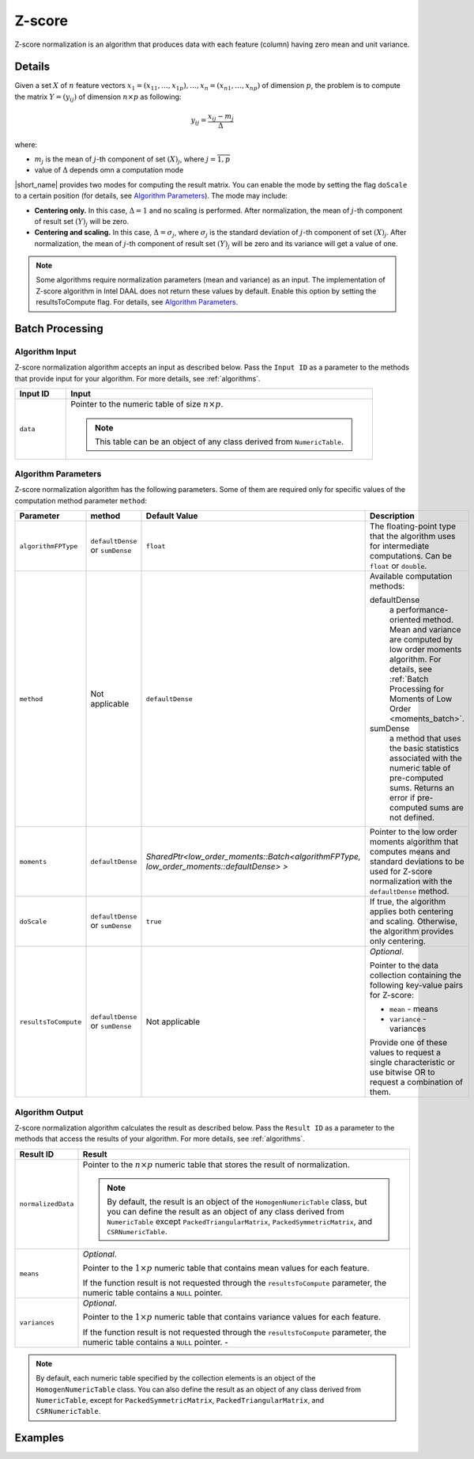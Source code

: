 .. ******************************************************************************
.. * Copyright 2020 Intel Corporation
.. *
.. * Licensed under the Apache License, Version 2.0 (the "License");
.. * you may not use this file except in compliance with the License.
.. * You may obtain a copy of the License at
.. *
.. *     http://www.apache.org/licenses/LICENSE-2.0
.. *
.. * Unless required by applicable law or agreed to in writing, software
.. * distributed under the License is distributed on an "AS IS" BASIS,
.. * WITHOUT WARRANTIES OR CONDITIONS OF ANY KIND, either express or implied.
.. * See the License for the specific language governing permissions and
.. * limitations under the License.
.. *******************************************************************************/

Z-score
=======

Z-score normalization is an algorithm that produces data with each feature (column) having zero mean and unit variance.

Details
*******

Given a set :math:`X` of :math:`n` feature vectors :math:`x_1 = (x_{11}, \ldots, x_{1p}), \ldots, x_n = (x_{n1}, \ldots, x_{np})` 
of dimension :math:`p`, the problem is to compute the matrix :math:`Y = (y_{ij})` of dimension :math:`n \times p` as following:

.. math::

    y_{ij} = \frac {x_{ij} - m_j} {\Delta}

where:

- :math:`m_j` is the mean of :math:`j`-th component of set :math:`(X)_j`, where :math:`j = \overline{1, p}`
- value of :math:`\Delta` depends omn a computation mode

|short_name| provides two modes for computing the result matrix.
You can enable the mode by setting the flag ``doScale`` to a certain position (for details, see `Algorithm Parameters`_).
The mode may include:

- **Centering only.** In this case, :math:`\Delta = 1` and no scaling is performed.
  After normalization, the mean of :math:`j`-th component of result set :math:`(Y)_j` will be zero.

- **Centering and scaling.** In this case, :math:`\Delta = \sigma_j`, where :math:`\sigma_j`
  is the standard deviation of :math:`j`-th component of set :math:`(X)_j`. 
  After normalization, the mean of :math:`j`-th component of result set :math:`(Y)_j` will be zero
  and its variance will get a value of one.

.. note::

    Some algorithms require normalization parameters (mean and variance) as an input. 
    The implementation of Z-score algorithm in Intel DAAL does not return these values by default. 
    Enable this option by setting the resultsToCompute flag. 
    For details, see `Algorithm Parameters`_.

Batch Processing
****************

Algorithm Input
---------------

Z-score normalization algorithm accepts an input as described below. 
Pass the ``Input ID`` as a parameter to the methods that provide input for your algorithm.
For more details, see :ref:`algorithms`.

.. list-table::
   :widths: 10 60
   :header-rows: 1

   * - Input ID
     - Input
   * - ``data``
     - Pointer to the numeric table of size :math:`n \times p`. 
     
       .. note:: This table can be an object of any class derived from ``NumericTable``.

Algorithm Parameters
--------------------

Z-score normalization algorithm has the following parameters. 
Some of them are required only for specific values of the computation method parameter ``method``:

.. list-table::
  :header-rows: 1
  :widths: 10 10 10 60   
  :align: left

  * - Parameter
    - method
    - Default Value
    - Description
  * - ``algorithmFPType``
    - ``defaultDense`` or ``sumDense``
    - ``float``
    - The floating-point type that the algorithm uses for intermediate computations. Can be ``float`` or ``double``.
  * - ``method``
    - Not applicable
    - ``defaultDense``
    - Available computation methods:

      defaultDense
        a performance-oriented method. Mean and variance are computed by low order moments algorithm.
        For details, see :ref:`Batch Processing for Moments of Low Order <moments_batch>`.
      sumDense
        a method that uses the basic statistics associated with the numeric table of pre-computed sums.
        Returns an error if pre-computed sums are not defined.
  * - ``moments``
    - ``defaultDense``
    - `SharedPtr<low_order_moments::Batch<algorithmFPType, low_order_moments::defaultDense> >`
    - Pointer to the low order moments algorithm that computes means and standard deviations
      to be used for Z-score normalization with the ``defaultDense`` method.
  * - ``doScale``
    - ``defaultDense`` or ``sumDense``
    - ``true``
    - If true, the algorithm applies both centering and scaling.
      Otherwise, the algorithm provides only centering.
  * - ``resultsToCompute``
    - ``defaultDense`` or ``sumDense``
    - Not applicable
    - *Optional*.
        
      Pointer to the data collection containing the following key-value pairs for Z-score:

      - ``mean`` - means
      - ``variance`` - variances

      Provide one of these values to request a single characteristic or use bitwise OR to request a combination of them.

Algorithm Output
----------------

Z-score normalization algorithm calculates the result as described below. 
Pass the ``Result ID`` as a parameter to the methods that access the results of your algorithm.
For more details, see :ref:`algorithms`.

.. list-table::
   :widths: 10 60
   :header-rows: 1

   * - Result ID
     - Result
   * - ``normalizedData``
     - Pointer to the :math:`n \times p` numeric table that stores the result of normalization.
     
       .. note::
       
          By default, the result is an object of the ``HomogenNumericTable`` class, 
          but you can define the result as an object of any class derived from ``NumericTable``
          except ``PackedTriangularMatrix``, ``PackedSymmetricMatrix``, and ``CSRNumericTable``.
   * - ``means``
     - *Optional*.
       
       Pointer to the :math:`1 \times p` numeric table that contains mean values for each feature.

       If the function result is not requested through the ``resultsToCompute`` parameter,
       the numeric table contains a ``NULL`` pointer.
   * - ``variances``
     - *Optional*.
       
       Pointer to the :math:`1 \times p` numeric table that contains variance values for each feature.

       If the function result is not requested through the ``resultsToCompute`` parameter,
       the numeric table contains a ``NULL`` pointer.     -

.. note::

  By default, each numeric table specified by the collection elements is an object of the ``HomogenNumericTable`` class.
  You can also define the result as an object of any class derived from ``NumericTable``,
  except for ``PackedSymmetricMatrix``, ``PackedTriangularMatrix``, and ``CSRNumericTable``.

Examples
********

.. tabs::

  .. tab:: C++ (CPU)

    Batch Processing:

    - :cpp_example:`zscore_dense_batch.cpp <normalization/zscore_dense_batch.cpp>`

  .. tab:: Java*
  
    .. note:: There is no support for Java on GPU.

    Batch Processing:

    - :java_example:`ZScoreDenseBatch.java <normalization/ZScoreDenseBatch.java>`

  .. tab:: Python*

    Batch Processing:

    - :daal4py_example:`normalization_zcore_batch.py`
